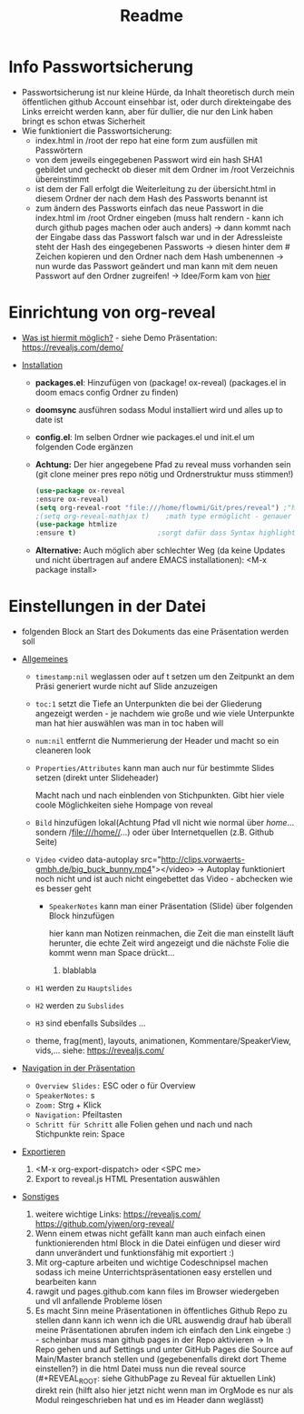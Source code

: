 #+TITLE: Readme

* Info Passwortsicherung

- Passwortsicherung ist nur kleine Hürde, da Inhalt theoretisch durch mein öffentlichen github Account einsehbar ist, oder durch direkteingabe des Links erreicht werden kann, aber für dullier, die nur den Link haben bringt es schon etwas Sicherheit
- Wie funktioniert die Passwortsicherung:
  - index.html in /root der repo hat eine form zum ausfüllen mit Passwörtern
  - von dem jeweils eingegebenen Passwort wird ein hash SHA1 gebildet und gecheckt ob dieser mit dem Ordner im /root Verzeichnis übereinstimmt
  - ist dem der Fall erfolgt die Weiterleitung zu der übersicht.html in diesem Ordner der nach dem Hash des Passworts benannt ist
  - zum ändern des Passworts einfach das neue Passwort in die index.html im /root Ordner eingeben (muss halt rendern - kann ich durch github pages machen oder auch anders) -> dann kommt nach der Eingabe dass das Passwort falsch war und in der Adressleiste steht der Hash des eingegebenen Passworts -> diesen hinter dem # Zeichen kopieren und den Ordner nach dem Hash umbenennen -> nun wurde das Passwort geändert und man kann mit dem neuen Passwort auf den Ordner zugreifen! -> Idee/Form kam von [[https://github.com/chrissy-dev/protected-github-pages][hier]]

* Einrichtung von org-reveal

+ _Was ist hiermit möglich?_ - siehe Demo Präsentation: https://revealjs.com/demo/

+ _Installation_

  - *packages.el*: Hinzufügen von (package! ox-reveal) (packages.el in doom emacs config Ordner zu finden)
  - *doomsync* ausführen sodass Modul installiert wird und alles up to date ist
  - *config.el*: Im selben Ordner wie packages.el und init.el um folgenden Code ergänzen
  - *Achtung:* Der hier angegebene Pfad zu reveal muss vorhanden sein (git clone meiner pres repo nötig und Ordnerstruktur muss stimmen!)

    #+begin_src emacs-lisp
    (use-package ox-reveal
    :ensure ox-reveal)
    (setq org-reveal-root "file:///home/flowmi/Git/pres/reveal") ;"https://cdn.jsdelivr.net/npm/reveal.js" -> ist online Pfad falls offline nicht geht oder Pfadangabe auf anderen Betriebssystemen Probleme machen
    ;(setq org-reveal-mathjax t)    ;math type ermöglicht - genauer einlesen
    (use-package htmlize
    :ensure t)                    ;sorgt dafür dass Syntax highlighting etc in der HTML angezeigt wird ----beim evaluieren kommt aber irgendwie dass es ignoriert wird also kein Plan?
    #+end_src
  - *Alternative:* Auch möglich aber schlechter Weg (da keine Updates und nicht übertragen auf andere EMACS installationen): <M-x package install>

* Einstellungen in der Datei

- folgenden Block an Start des Dokuments das eine Präsentation werden soll
:REVEAL_PROPERTIES:
#+REVEAL_ROOT: file:///home/flowmi/Git/pres/reveal
#+REVEAL_REVEAL_JS_VERSION: 4
#+REVEAL_THEME: serif
#+OPTIONS: timestamp:nil toc:1 num:nil
:END:

+ _Allgemeines_

  - =timestamp:nil= weglassen oder auf t setzen um den Zeitpunkt an dem Präsi generiert wurde nicht auf Slide anzuzeigen
  - =toc:1= setzt die Tiefe an Unterpunkten die bei der Gliederung angezeigt werden - je nachdem wie große und wie viele Unterpunkte man hat hier auswählen was man in toc haben will
  - =num:nil= entfernt die Nummerierung der Header und macht so ein cleaneren look
  - =Properties/Attributes= kann man auch nur für bestimmte Slides setzen (direkt unter Slideheader)
    #+ATTR_REVEAL: :frag (appear)
    Macht nach und nach einblenden von Stichpunkten. Gibt hier viele coole Möglichkeiten siehe Hompage von reveal
  - =Bild= hinzufügen lokal(Achtung Pfad vll nicht wie normal über //home//... sondern /file:///home//...) oder über Internetquellen (z.B. Github Seite)
    #+ATTR_HTML: :width 45% :align center        <- Größe und Positionierung des Bilds einstellen
  - =Video= <video data-autoplay src="http://clips.vorwaerts-gmbh.de/big_buck_bunny.mp4"></video>
    -> Autoplay funktioniert noch nicht und ist auch nicht eingebettet das Video - abchecken wie es besser geht
    + =SpeakerNotes= kann man einer Präsentation (Slide) über folgenden Block hinzufügen
     #+BEGIN_NOTES
     hier kann man Notizen reinmachen, die Zeit die man einstellt läuft herunter, die echte Zeit wird angezeigt und die nächste Folie die kommt wenn man Space drückt...
     1. blablabla
     #+END_NOTES
  - =H1= werden zu =Hauptslides=
  - =H2= werden zu =Subslides=
  - =H3= sind ebenfalls Subsildes ...
  - theme, frag(ment), layouts, animationen, Kommentare/SpeakerView, vids,... siehe: https://revealjs.com/

+ _Navigation in der Präsentation_

  - =Overview Slides:= ESC oder o für Overview
  - =SpeakerNotes:= s
  - =Zoom:= Strg + Klick
  - =Navigation:= Pfeiltasten
  - =Schritt für Schritt= alle Folien gehen und nach und nach Stichpunkte rein: Space

+ _Exportieren_

  1. <M-x org-export-dispatch> oder <SPC me>
  2. Export to reveal.js HTML Presentation auswählen

+ _Sonstiges_

  1. weitere wichtige Links:
     https://revealjs.com/
     https://github.com/yjwen/org-reveal/
  2. Wenn einem etwas nicht gefällt kann man auch einfach einen funktionierenden html Block in die Datei einfügen und dieser wird dann unverändert und funktionsfähig mit exportiert :)
  3. Mit org-capture arbeiten und wichtige Codeschnipsel machen sodass ich meine Unterrichtspräsentationen easy erstellen und bearbeiten kann
  4. rawgit und pages.github.com kann files im Browser wiedergeben und vll anfallende Probleme lösen
  5. Es macht Sinn meine Präsentationen in öffentliches Github Repo zu stellen dann kann ich wenn ich die URL auswendig drauf hab überall meine Präsentationen abrufen indem ich einfach den Link eingebe :) - scheinbar muss man github pages in der Repo aktivieren -> In Repo gehen und auf Settings und unter GitHub Pages die Source auf Main/Master branch stellen und (gegebenenfalls direkt dort Theme einstellen?) in die html Datei muss nun die reveal source (#+REVEAL_ROOT: siehe GithubPage zu Reveal für aktuellen Link) direkt rein (hilft also hier jetzt nicht wenn man im OrgMode es nur als Modul reingeschrieben hat und es im Header dann weglässt)
